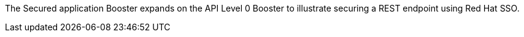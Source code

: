 The Secured application Booster expands on the API Level 0 Booster to illustrate securing a REST endpoint using Red Hat SSO.